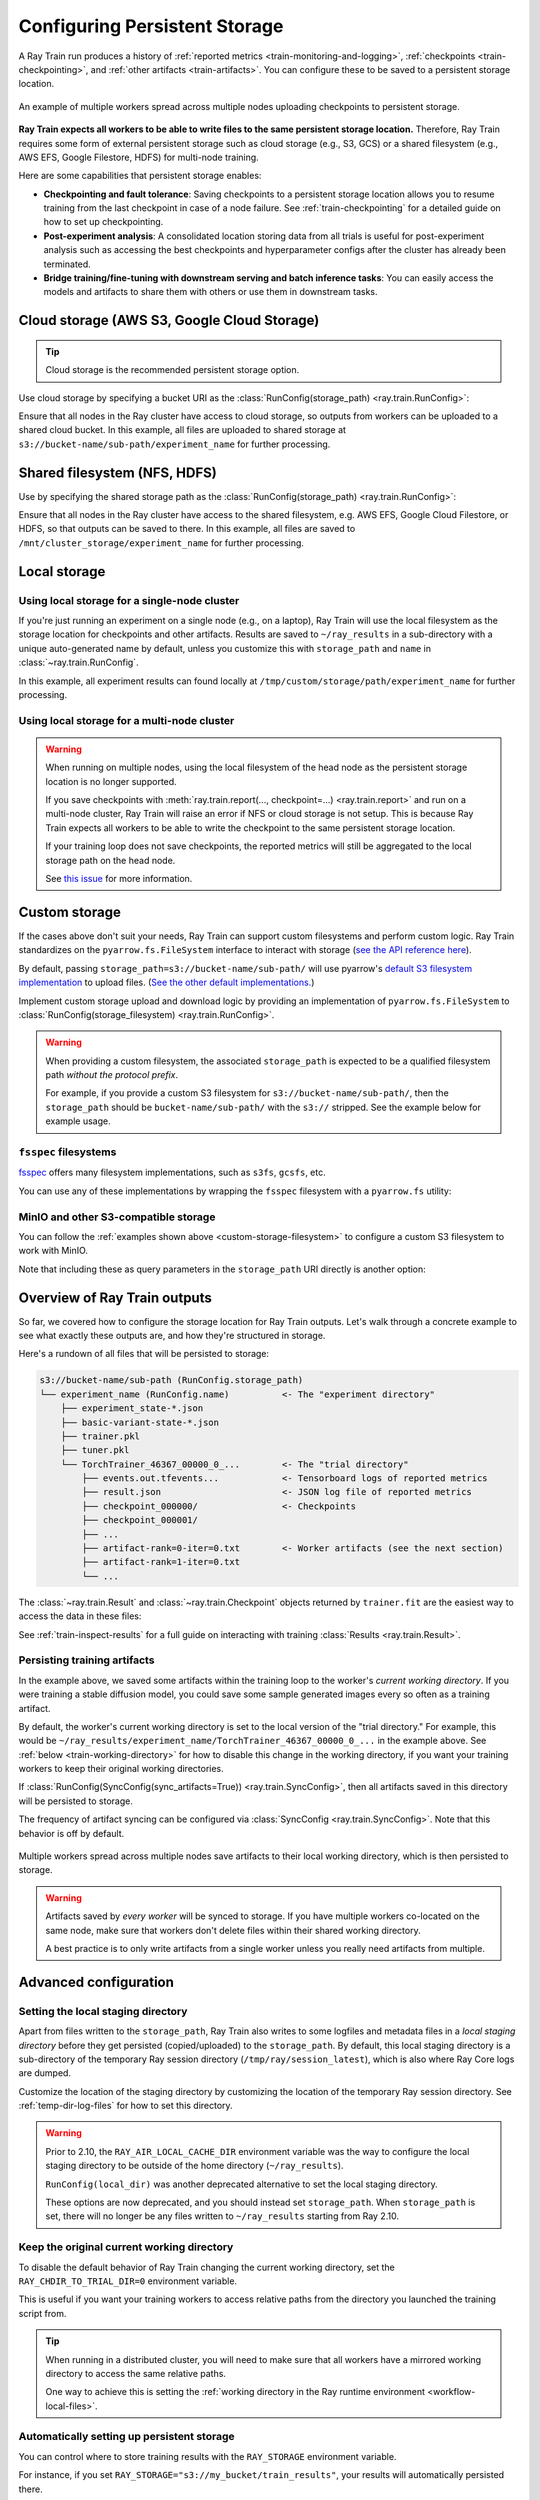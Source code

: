 .. _persistent-storage-guide:

.. _train-log-dir:

Configuring Persistent Storage
==============================

A Ray Train run produces a history of :ref:`reported metrics <train-monitoring-and-logging>`,
:ref:`checkpoints <train-checkpointing>`, and :ref:`other artifacts <train-artifacts>`.
You can configure these to be saved to a persistent storage location.

.. figure:: ../images/persistent_storage_checkpoint.png
    :align: center
    :width: 600px

    An example of multiple workers spread across multiple nodes uploading checkpoints to persistent storage.

**Ray Train expects all workers to be able to write files to the same persistent storage location.**
Therefore, Ray Train requires some form of external persistent storage such as
cloud storage (e.g., S3, GCS) or a shared filesystem (e.g., AWS EFS, Google Filestore, HDFS)
for multi-node training.

Here are some capabilities that persistent storage enables:

- **Checkpointing and fault tolerance**: Saving checkpoints to a persistent storage location
  allows you to resume training from the last checkpoint in case of a node failure.
  See :ref:`train-checkpointing` for a detailed guide on how to set up checkpointing.
- **Post-experiment analysis**: A consolidated location storing data from all trials is useful for post-experiment analysis
  such as accessing the best checkpoints and hyperparameter configs after the cluster has already been terminated.
- **Bridge training/fine-tuning with downstream serving and batch inference tasks**: You can easily access the models
  and artifacts to share them with others or use them in downstream tasks.


Cloud storage (AWS S3, Google Cloud Storage)
--------------------------------------------

.. tip::

    Cloud storage is the recommended persistent storage option.

Use cloud storage by specifying a bucket URI as the :class:`RunConfig(storage_path) <ray.train.RunConfig>`:

.. testcode::
    :skipif: True

    from ray import train
    from ray.train.torch import TorchTrainer

    trainer = TorchTrainer(
        ...,
        run_config=train.RunConfig(
            storage_path="s3://bucket-name/sub-path/",
            name="experiment_name",
        )
    )


Ensure that all nodes in the Ray cluster have access to cloud storage, so outputs from workers can be uploaded to a shared cloud bucket.
In this example, all files are uploaded to shared storage at ``s3://bucket-name/sub-path/experiment_name`` for further processing.


Shared filesystem (NFS, HDFS)
-----------------------------

Use by specifying the shared storage path as the :class:`RunConfig(storage_path) <ray.train.RunConfig>`:

.. testcode::
    :skipif: True

    from ray import train
    from ray.train.torch import TorchTrainer

    trainer = TorchTrainer(
        ...,
        run_config=train.RunConfig(
            storage_path="/mnt/cluster_storage",
            # HDFS example:
            # storage_path=f"hdfs://{hostname}:{port}/subpath",
            name="experiment_name",
        )
    )

Ensure that all nodes in the Ray cluster have access to the shared filesystem, e.g. AWS EFS, Google Cloud Filestore, or HDFS,
so that outputs can be saved to there.
In this example, all files are saved to ``/mnt/cluster_storage/experiment_name`` for further processing.


Local storage
-------------

Using local storage for a single-node cluster
~~~~~~~~~~~~~~~~~~~~~~~~~~~~~~~~~~~~~~~~~~~~~

If you're just running an experiment on a single node (e.g., on a laptop), Ray Train will use the
local filesystem as the storage location for checkpoints and other artifacts.
Results are saved to ``~/ray_results`` in a sub-directory with a unique auto-generated name by default,
unless you customize this with ``storage_path`` and ``name`` in :class:`~ray.train.RunConfig`.


.. testcode::
    :skipif: True

    from ray import train
    from ray.train.torch import TorchTrainer

    trainer = TorchTrainer(
        ...,
        run_config=train.RunConfig(
            storage_path="/tmp/custom/storage/path",
            name="experiment_name",
        )
    )


In this example, all experiment results can found locally at ``/tmp/custom/storage/path/experiment_name`` for further processing.


.. _multinode-local-storage-warning:

Using local storage for a multi-node cluster
~~~~~~~~~~~~~~~~~~~~~~~~~~~~~~~~~~~~~~~~~~~~

.. warning::

    When running on multiple nodes, using the local filesystem of the head node as the persistent storage location is no longer supported.

    If you save checkpoints with :meth:`ray.train.report(..., checkpoint=...) <ray.train.report>`
    and run on a multi-node cluster, Ray Train will raise an error if NFS or cloud storage is not setup.
    This is because Ray Train expects all workers to be able to write the checkpoint to
    the same persistent storage location.

    If your training loop does not save checkpoints, the reported metrics will still
    be aggregated to the local storage path on the head node.

    See `this issue <https://github.com/ray-project/ray/issues/37177>`_ for more information.


.. _custom-storage-filesystem:

Custom storage
--------------

If the cases above don't suit your needs, Ray Train can support custom filesystems and perform custom logic.
Ray Train standardizes on the ``pyarrow.fs.FileSystem`` interface to interact with storage
(`see the API reference here <https://arrow.apache.org/docs/python/generated/pyarrow.fs.FileSystem.html>`_).

By default, passing ``storage_path=s3://bucket-name/sub-path/`` will use pyarrow's
`default S3 filesystem implementation <https://arrow.apache.org/docs/python/generated/pyarrow.fs.S3FileSystem.html>`_
to upload files. (`See the other default implementations. <https://arrow.apache.org/docs/python/api/filesystems.html#filesystem-implementations>`_)

Implement custom storage upload and download logic by providing an implementation of
``pyarrow.fs.FileSystem`` to :class:`RunConfig(storage_filesystem) <ray.train.RunConfig>`.

.. warning::

    When providing a custom filesystem, the associated ``storage_path`` is expected
    to be a qualified filesystem path *without the protocol prefix*.

    For example, if you provide a custom S3 filesystem for ``s3://bucket-name/sub-path/``,
    then the ``storage_path`` should be ``bucket-name/sub-path/`` with the ``s3://`` stripped.
    See the example below for example usage.

.. testcode::
    :skipif: True

    import pyarrow.fs

    from ray import train
    from ray.train.torch import TorchTrainer

    fs = pyarrow.fs.S3FileSystem(
        endpoint_override="http://localhost:9000",
        access_key=...,
        secret_key=...
    )

    trainer = TorchTrainer(
        ...,
        run_config=train.RunConfig(
            storage_filesystem=fs,
            storage_path="bucket-name/sub-path",
            name="experiment_name",
        )
    )


``fsspec`` filesystems
~~~~~~~~~~~~~~~~~~~~~~~

`fsspec <https://filesystem-spec.readthedocs.io/en/latest/>`_ offers many filesystem implementations,
such as ``s3fs``, ``gcsfs``, etc.

You can use any of these implementations by wrapping the ``fsspec`` filesystem with a ``pyarrow.fs`` utility:

.. testcode::
    :skipif: True

    # Make sure to install: `pip install -U s3fs`
    import s3fs
    import pyarrow.fs

    s3_fs = s3fs.S3FileSystem(
        key='miniokey...',
        secret='asecretkey...',
        endpoint_url='https://...'
    )
    custom_fs = pyarrow.fs.PyFileSystem(pyarrow.fs.FSSpecHandler(s3_fs))

    run_config = RunConfig(storage_path="minio_bucket", storage_filesystem=custom_fs)

.. seealso::

    See the API references to the ``pyarrow.fs`` wrapper utilities:

    * https://arrow.apache.org/docs/python/generated/pyarrow.fs.PyFileSystem.html
    * https://arrow.apache.org/docs/python/generated/pyarrow.fs.FSSpecHandler.html



MinIO and other S3-compatible storage
~~~~~~~~~~~~~~~~~~~~~~~~~~~~~~~~~~~~~

You can follow the :ref:`examples shown above <custom-storage-filesystem>` to configure
a custom S3 filesystem to work with MinIO.

Note that including these as query parameters in the ``storage_path`` URI directly is another option:

.. testcode::
    :skipif: True

    from ray import train
    from ray.train.torch import TorchTrainer

    trainer = TorchTrainer(
        ...,
        run_config=train.RunConfig(
            storage_path="s3://bucket-name/sub-path?endpoint_override=http://localhost:9000",
            name="experiment_name",
        )
    )


Overview of Ray Train outputs
-----------------------------

So far, we covered how to configure the storage location for Ray Train outputs.
Let's walk through a concrete example to see what exactly these outputs are,
and how they're structured in storage.

.. seealso::

    This example includes checkpointing, which is covered in detail in :ref:`train-checkpointing`.

.. testcode::
    :skipif: True

    import os
    import tempfile

    from ray import train
    from ray.train import Checkpoint
    from ray.train.torch import TorchTrainer

    def train_fn(config):
        for i in range(10):
            # Training logic here

            metrics = {"loss": ...}

            # Save arbitrary artifacts to the working directory
            rank = train.get_context().get_world_rank()
            with open(f"artifact-rank={rank}-iter={i}.txt", "w") as f:
                f.write("data")

            with tempfile.TemporaryDirectory() as temp_checkpoint_dir:
                torch.save(..., os.path.join(temp_checkpoint_dir, "checkpoint.pt"))
                train.report(
                    metrics,
                    checkpoint=Checkpoint.from_directory(temp_checkpoint_dir)
                )

    trainer = TorchTrainer(
        train_fn,
        scaling_config=train.ScalingConfig(num_workers=2),
        run_config=train.RunConfig(
            storage_path="s3://bucket-name/sub-path/",
            name="experiment_name",
            sync_config=train.SyncConfig(sync_artifacts=True),
        )
    )
    result: train.Result = trainer.fit()
    last_checkpoint: Checkpoint = result.checkpoint

Here's a rundown of all files that will be persisted to storage:

.. code-block:: text

    s3://bucket-name/sub-path (RunConfig.storage_path)
    └── experiment_name (RunConfig.name)          <- The "experiment directory"
        ├── experiment_state-*.json
        ├── basic-variant-state-*.json
        ├── trainer.pkl
        ├── tuner.pkl
        └── TorchTrainer_46367_00000_0_...        <- The "trial directory"
            ├── events.out.tfevents...            <- Tensorboard logs of reported metrics
            ├── result.json                       <- JSON log file of reported metrics
            ├── checkpoint_000000/                <- Checkpoints
            ├── checkpoint_000001/
            ├── ...
            ├── artifact-rank=0-iter=0.txt        <- Worker artifacts (see the next section)
            ├── artifact-rank=1-iter=0.txt
            └── ...

The :class:`~ray.train.Result` and :class:`~ray.train.Checkpoint` objects returned by
``trainer.fit`` are the easiest way to access the data in these files:

.. testcode::
    :skipif: True

    result.filesystem, result.path
    # S3FileSystem, "bucket-name/sub-path/experiment_name/TorchTrainer_46367_00000_0_..."

    result.checkpoint.filesystem, result.checkpoint.path
    # S3FileSystem, "bucket-name/sub-path/experiment_name/TorchTrainer_46367_00000_0_.../checkpoint_000009"


See :ref:`train-inspect-results` for a full guide on interacting with training :class:`Results <ray.train.Result>`.


.. _train-artifacts:

Persisting training artifacts
~~~~~~~~~~~~~~~~~~~~~~~~~~~~~

In the example above, we saved some artifacts within the training loop to the worker's
*current working directory*.
If you were training a stable diffusion model, you could save
some sample generated images every so often as a training artifact.

By default, the worker's current working directory is set to the local version of the "trial directory."
For example, this would be ``~/ray_results/experiment_name/TorchTrainer_46367_00000_0_...`` in the example above.
See :ref:`below <train-working-directory>` for how to disable this change in the working directory,
if you want your training workers to keep their original working directories.

If :class:`RunConfig(SyncConfig(sync_artifacts=True)) <ray.train.SyncConfig>`, then
all artifacts saved in this directory will be persisted to storage.

The frequency of artifact syncing can be configured via :class:`SyncConfig <ray.train.SyncConfig>`.
Note that this behavior is off by default.

.. figure:: ../images/persistent_storage_artifacts.png
    :align: center
    :width: 600px

    Multiple workers spread across multiple nodes save artifacts to their local
    working directory, which is then persisted to storage.

.. warning::

    Artifacts saved by *every worker* will be synced to storage. If you have multiple workers
    co-located on the same node, make sure that workers don't delete files within their
    shared working directory.

    A best practice is to only write artifacts from a single worker unless you
    really need artifacts from multiple.

    .. testcode::
        :skipif: True

        from ray import train

        if train.get_context().get_world_rank() == 0:
            # Only the global rank 0 worker saves artifacts.
            ...

        if train.get_context().get_local_rank() == 0:
            # Every local rank 0 worker saves artifacts.
            ...


Advanced configuration
----------------------

Setting the local staging directory
~~~~~~~~~~~~~~~~~~~~~~~~~~~~~~~~~~~

Apart from files written to the ``storage_path``, Ray Train also writes to some
logfiles and metadata files in a *local staging directory* before they get
persisted (copied/uploaded) to the ``storage_path``.
By default, this local staging directory is a sub-directory of the temporary Ray session
directory (``/tmp/ray/session_latest``), which is also where Ray Core logs are dumped.

Customize the location of the staging directory by customizing the location of the
temporary Ray session directory. See :ref:`temp-dir-log-files` for how to set this directory.

.. warning::

    Prior to 2.10, the ``RAY_AIR_LOCAL_CACHE_DIR`` environment variable was the way to configure
    the local staging directory to be outside of the home directory (``~/ray_results``).

    ``RunConfig(local_dir)`` was another deprecated alternative to set the local staging directory.

    These options are now deprecated, and you should instead set ``storage_path``.
    When ``storage_path`` is set, there will no longer be any files written to
    ``~/ray_results`` starting from Ray 2.10.


.. _train-working-directory:

Keep the original current working directory
~~~~~~~~~~~~~~~~~~~~~~~~~~~~~~~~~~~~~~~~~~~

To disable the default behavior of Ray Train changing the current working directory,
set the ``RAY_CHDIR_TO_TRIAL_DIR=0`` environment variable.

This is useful if you want your training workers to access relative paths from the
directory you launched the training script from.

.. tip::

    When running in a distributed cluster, you will need to make sure that all workers
    have a mirrored working directory to access the same relative paths.

    One way to achieve this is setting the
    :ref:`working directory in the Ray runtime environment <workflow-local-files>`.

.. testcode::

    import os

    import ray
    import ray.train
    from ray.train.torch import TorchTrainer

    os.environ["RAY_CHDIR_TO_TRIAL_DIR"] = "0"

    # Write some file in the current working directory
    with open("./data.txt", "w") as f:
        f.write("some data")

    # Set the working directory in the Ray runtime environment
    ray.init(runtime_env={"working_dir": "."})

    def train_fn_per_worker(config):
        # Check that each worker can access the working directory
        # NOTE: The working directory is copied to each worker and is read only.
        assert os.path.exists("./data.txt"), os.getcwd()

        # If `SyncConfig(sync_artifacts=True)`, write artifacts that you want to
        # persist in the trial directory.
        # Artifacts written in the current working directory will NOT be persisted.
        ray.train.get_context().get_trial_dir()

    trainer = TorchTrainer(
        train_fn_per_worker,
        scaling_config=ray.train.ScalingConfig(num_workers=2),
        run_config=ray.train.RunConfig(
            # storage_path=...,
            sync_config=ray.train.SyncConfig(sync_artifacts=True),
        ),
    )
    trainer.fit()


.. _train-ray-storage:

Automatically setting up persistent storage
~~~~~~~~~~~~~~~~~~~~~~~~~~~~~~~~~~~~~~~~~~~

You can control where to store training results with the ``RAY_STORAGE``
environment variable.

For instance, if you set ``RAY_STORAGE="s3://my_bucket/train_results"``, your
results will automatically persisted there.

If you manually set a :attr:`RunConfig.storage_path <ray.train.RunConfig.storage_path>`, it
will take precedence over this environment variable.
